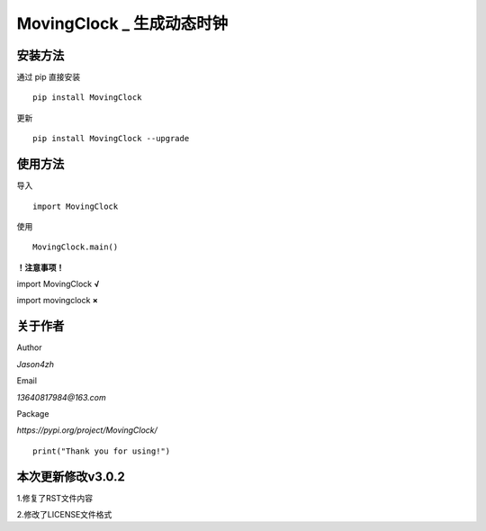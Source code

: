 MovingClock \_ 生成动态时钟
==================================

|License| |Pypi| |Author| |Github|

安装方法
--------

通过 pip 直接安装

::

   pip install MovingClock

更新

::

   pip install MovingClock --upgrade

使用方法
--------

导入

::

   import MovingClock

使用

::

   MovingClock.main()

**！注意事项！**

import MovingClock **√**

import movingclock **×**

关于作者
--------
Author

*Jason4zh*

Email

*13640817984@163.com*

Package

*https://pypi.org/project/MovingClock/*


::

   print("Thank you for using!")



本次更新修改v3.0.2
------------------

1.修复了RST文件内容

2.修改了LICENSE文件格式

.. |License| image:: https://img.shields.io/pypi/l/MovingClock
   :target: https://github.com/Jason4zh/MovingClock/blob/main/LICENSE.txt
.. |Pypi| image:: https://img.shields.io/pypi/v/MovingClock
   :target: https://pypi.org/project/MovingClock
.. |Author| image:: https://img.shields.io/badge/Author-Jason4zh-green
   :target: https://pypi.org/user/Jason4zh
.. |Github| image:: https://img.shields.io/badge/Github-Jason4zh-red
   :target: https://github.com/Jason4zh/MovingClock
